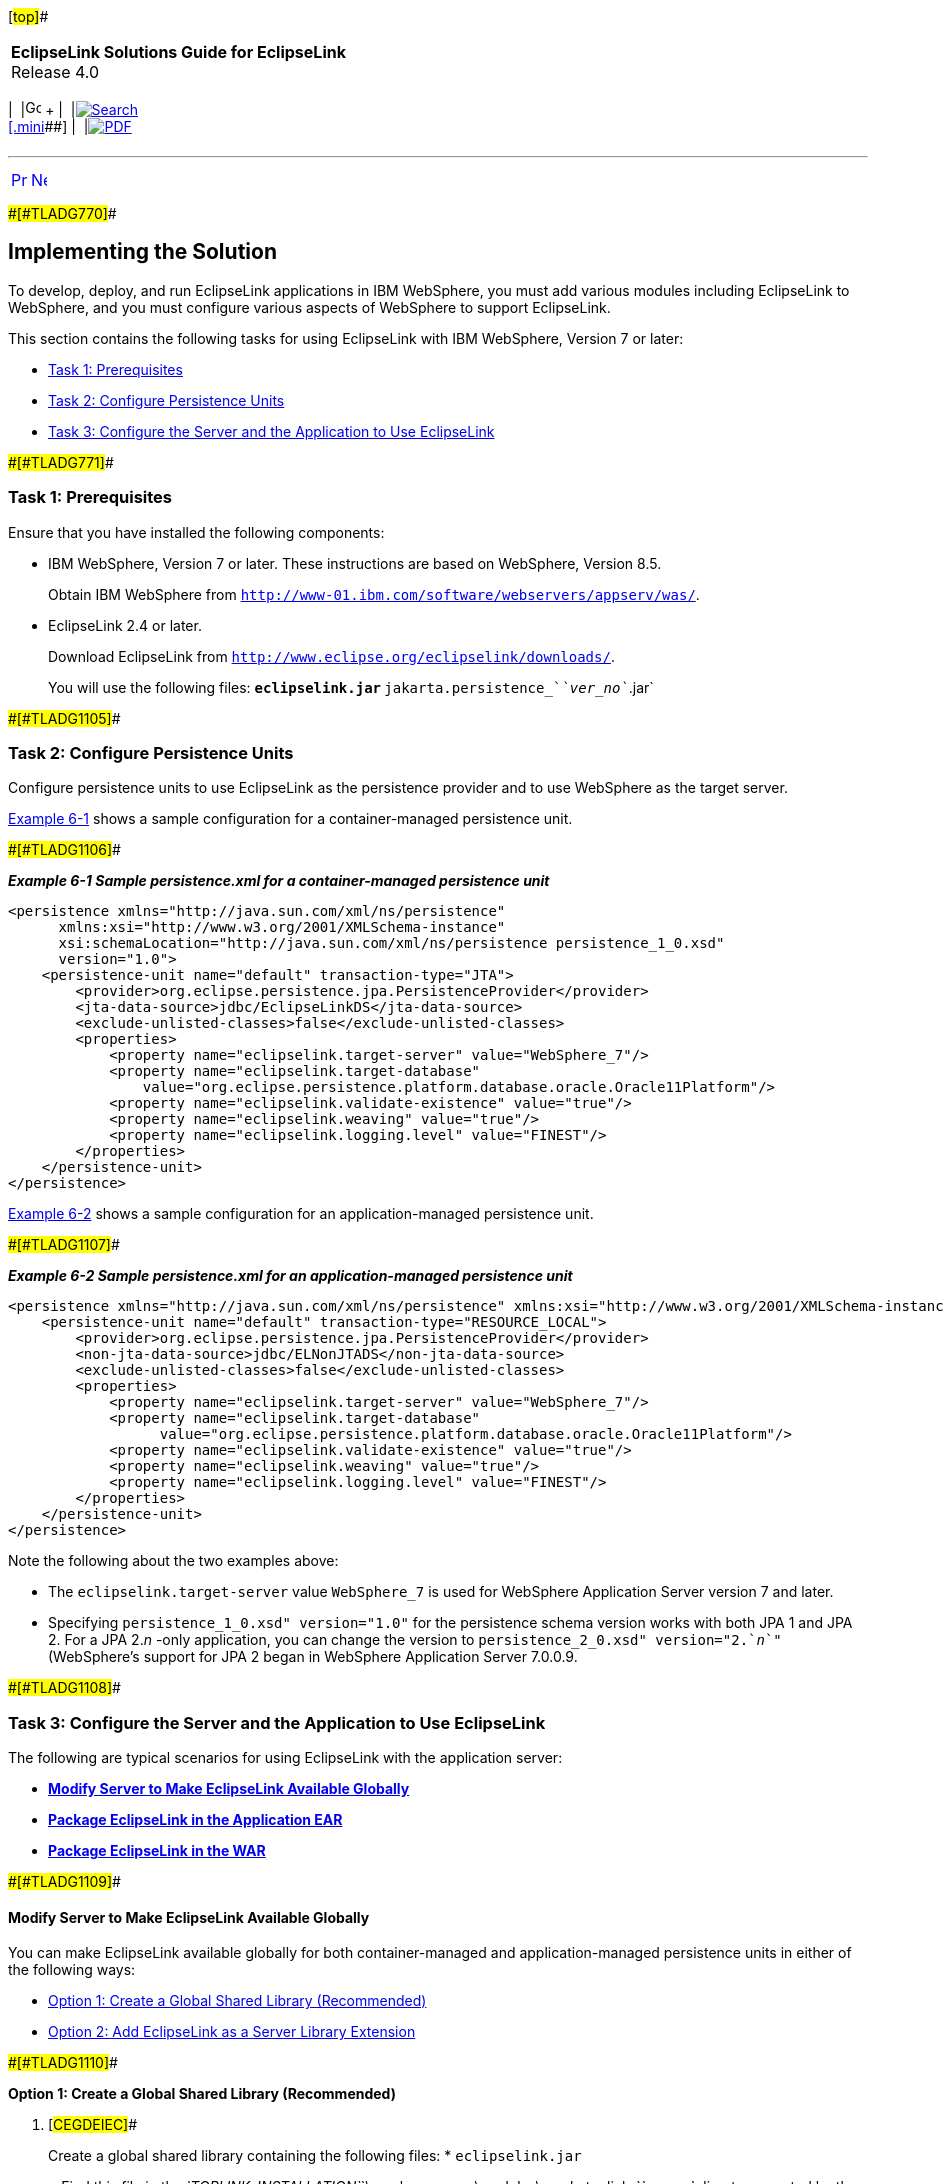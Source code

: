 [[cse]][#top]##

[width="100%",cols="<50%,>50%",]
|===
|*EclipseLink Solutions Guide for EclipseLink* +
Release 4.0 a|
[width="99%",cols="20%,^16%,16%,^16%,16%,^16%",]
|===
|  |image:../../dcommon/images/contents.png[Go To Table Of
Contents,width=16,height=16] + | 
|link:../../[image:../../dcommon/images/search.png[Search] +
[.mini]##] | 
|link:../eclipselink_otlcg.pdf[image:../../dcommon/images/pdf_icon.png[PDF]]
|===

|===

'''''

[cols="^,^,",]
|===
|link:websphere001.htm[image:../../dcommon/images/larrow.png[Previous,width=16,height=16]]
|link:websphere003.htm[image:../../dcommon/images/rarrow.png[Next,width=16,height=16]]
| 
|===

[#A1584318]####[#TLADG770]####

== Implementing the Solution

To develop, deploy, and run EclipseLink applications in IBM WebSphere,
you must add various modules including EclipseLink to WebSphere, and you
must configure various aspects of WebSphere to support EclipseLink.

This section contains the following tasks for using EclipseLink with IBM
WebSphere, Version 7 or later:

* link:#CFHIHHBB[Task 1: Prerequisites]
* link:#CEGCHAJB[Task 2: Configure Persistence Units]
* link:#CEGCGFJB[Task 3: Configure the Server and the Application to Use
EclipseLink]

[#CFHIHHBB]####[#TLADG771]####

=== Task 1: Prerequisites

Ensure that you have installed the following components:

* IBM WebSphere, Version 7 or later. These instructions are based on
WebSphere, Version 8.5.
+
Obtain IBM WebSphere from
`http://www-01.ibm.com/software/webservers/appserv/was/`.
* EclipseLink 2.4 or later.
+
Download EclipseLink from
`http://www.eclipse.org/eclipselink/downloads/`.
+
You will use the following files:
** `eclipselink.jar`
** `jakarta.persistence_`__`ver_no`__`.jar`

[#CEGCHAJB]####[#TLADG1105]####

=== Task 2: Configure Persistence Units

Configure persistence units to use EclipseLink as the persistence
provider and to use WebSphere as the target server.

link:#CEGCBJCA[Example 6-1] shows a sample configuration for a
container-managed persistence unit.

[#CEGCBJCA]####[#TLADG1106]####

*_Example 6-1 Sample persistence.xml for a container-managed persistence
unit_*

[source,oac_no_warn]
----
<persistence xmlns="http://java.sun.com/xml/ns/persistence" 
      xmlns:xsi="http://www.w3.org/2001/XMLSchema-instance" 
      xsi:schemaLocation="http://java.sun.com/xml/ns/persistence persistence_1_0.xsd"
      version="1.0">
    <persistence-unit name="default" transaction-type="JTA">
        <provider>org.eclipse.persistence.jpa.PersistenceProvider</provider>
        <jta-data-source>jdbc/EclipseLinkDS</jta-data-source>
        <exclude-unlisted-classes>false</exclude-unlisted-classes>
        <properties>
            <property name="eclipselink.target-server" value="WebSphere_7"/>
            <property name="eclipselink.target-database"
                value="org.eclipse.persistence.platform.database.oracle.Oracle11Platform"/>
            <property name="eclipselink.validate-existence" value="true"/>
            <property name="eclipselink.weaving" value="true"/>
            <property name="eclipselink.logging.level" value="FINEST"/>
        </properties>
    </persistence-unit>
</persistence>
----

link:#CEGBBBJE[Example 6-2] shows a sample configuration for an
application-managed persistence unit.

[#CEGBBBJE]####[#TLADG1107]####

*_Example 6-2 Sample persistence.xml for an application-managed
persistence unit_*

[source,oac_no_warn]
----
<persistence xmlns="http://java.sun.com/xml/ns/persistence" xmlns:xsi="http://www.w3.org/2001/XMLSchema-instance" xsi:schemaLocation="http://java.sun.com/xml/ns/persistence persistence_1_0.xsd" version="1.0">
    <persistence-unit name="default" transaction-type="RESOURCE_LOCAL">
        <provider>org.eclipse.persistence.jpa.PersistenceProvider</provider>
        <non-jta-data-source>jdbc/ELNonJTADS</non-jta-data-source>
        <exclude-unlisted-classes>false</exclude-unlisted-classes>
        <properties>
            <property name="eclipselink.target-server" value="WebSphere_7"/>
            <property name="eclipselink.target-database" 
                  value="org.eclipse.persistence.platform.database.oracle.Oracle11Platform"/>
            <property name="eclipselink.validate-existence" value="true"/>
            <property name="eclipselink.weaving" value="true"/>
            <property name="eclipselink.logging.level" value="FINEST"/>
        </properties>
    </persistence-unit>
</persistence>
----

Note the following about the two examples above:

* The `eclipselink.target-server` value `WebSphere_7` is used for
WebSphere Application Server version 7 and later.
* Specifying `persistence_1_0.xsd" version="1.0"` for the persistence
schema version works with both JPA 1 and JPA 2. For a JPA 2._n_ -only
application, you can change the version to
`persistence_2_0.xsd" version="2.`__n__`"` (WebSphere's support for JPA
2 began in WebSphere Application Server 7.0.0.9.

[#CEGCGFJB]####[#TLADG1108]####

=== Task 3: Configure the Server and the Application to Use EclipseLink

The following are typical scenarios for using EclipseLink with the
application server:

* link:#CEGFHBBI[*Modify Server to Make EclipseLink Available Globally*]
* link:#CEGFFJEA[*Package EclipseLink in the Application EAR*]
* link:#CEGJBCHB[*Package EclipseLink in the WAR*]

[#CEGFHBBI]####[#TLADG1109]####

==== Modify Server to Make EclipseLink Available Globally

You can make EclipseLink available globally for both container-managed
and application-managed persistence units in either of the following
ways:

* link:#CEGGAEGJ[Option 1: Create a Global Shared Library (Recommended)]
* link:#CEGGCCFC[Option 2: Add EclipseLink as a Server Library
Extension]

[#CEGGAEGJ]####[#TLADG1110]####

*Option 1: Create a Global Shared Library (Recommended)*

. [#CEGDEIEC]##
+
Create a global shared library containing the following files:
* `eclipselink.jar`
+
Find this file in the
__`TOPLINK_INSTALLATION`__`\oracle_common\modules\oracle.toplink_`_`ver_no`_
directory created by the EclipseLink quick installer.
* `xmlparserv2.jar`
+
Find this file in the __`TOPLINK_INSTALLATION`__`\toplink\modules`
directory created by the s quick installer.
* If you use Oracle Database features such as `NCHAR`, `XMLTYPE`, and
`MDSYS.SDO_GEOMETRY` with JPA, you must also include `xdb.jar` and
`sdoapi.jar` in the shared library. Those files are available in your
Oracle Database distribution.
+
See the WebSphere documentation for instructions on how to use WebSphere
to facilitate the creation of shared libraries.
. Associate the shared library with the application.
+
See the WebSphere documentation for instructions on how to use WebSphere
to associate the shared library with an application.

[#CEGGCCFC]####[#TLADG1111]####

*Option 2: Add EclipseLink as a Server Library Extension*

To add EclipseLink as a server library extension, copy `eclipselink.jar`
and the other JAR file(s) listed in Option 1, above, to the
__`WAS_HOME`__`\lib\ext` directory.

[#CEGFFJEA]####[#TLADG1112]####

==== Package EclipseLink in the Application EAR

You can also implement container-managed persistence by adding
`eclipselink.jar` in the application EAR, without making any
modifications to the server configuration. In this case, the persistence
unit is managed by `@PersistenceContext` entity manager proxy injection
on a stateless session bean. The following instructions show a example
of this approach.

. Add `eclipselink.jar` to the application EAR in the following
location:
+
__`EAR_archive`__`/APP-INF/lib/`
. Add the path to the `eclipselink.jar` to the
__`ejbModule`__`/META-INF/MANIFEST.MF` file(s) in your EJB JAR(s), as
shown below:
+
[source,oac_no_warn]
----
Manifest-Version: 1.0
Class-Path: APP-INF/lib/eclipselink.jar
----
+
This is the manifest at the root of the entities' location, in this case
as part of the `ejb.jar.`
. Configure the class loader to load the classes with the application
class loader first.
. Deploy and start the application. See the IBM WebSphere documentation
for instructions.

[#CEGJBCHB]####[#TLADG1113]####

==== Package EclipseLink in the WAR

If you do not or cannot implement container-managed persistence, as
described in the previous two scenarios, you can create an application
managed entity manager. In this case, all library configuration and
classloader scope changes must be done inside the EAR itself.

. Add `eclipselink.jar` and `jakarta.persistence_`__`ver_no`__`.jar` to
the web application archive (WAR) file in the following location:
+
__`WAR_archive`__`/WEB-INF/lib/`
. Configure the class loader order for your application to load the
classes with the application class loader first. See the WebSphere
documentation for instructions on setting class loader order using the
Administrative console.
. Deploy and start the application. See the IBM WebSphere documentation
for instructions.

'''''

[width="66%",cols="50%,^,>50%",]
|===
a|
[width="96%",cols=",^50%,^50%",]
|===
| 
|link:websphere001.htm[image:../../dcommon/images/larrow.png[Previous,width=16,height=16]]
|link:websphere003.htm[image:../../dcommon/images/rarrow.png[Next,width=16,height=16]]
|===

|http://www.eclipse.org/eclipselink/[image:../../dcommon/images/ellogo.png[EclipseLink,width=150]] +
Copyright © 2014, Oracle and/or its affiliates. All rights reserved.
link:../../dcommon/html/cpyr.htm[ +
] a|
[width="99%",cols="20%,^16%,16%,^16%,16%,^16%",]
|===
|  |image:../../dcommon/images/contents.png[Go To Table Of
Contents,width=16,height=16] + | 
|link:../../[image:../../dcommon/images/search.png[Search] +
[.mini]##] | 
|link:../eclipselink_otlcg.pdf[image:../../dcommon/images/pdf_icon.png[PDF]]
|===

|===

[[copyright]]
Copyright © 2014 by The Eclipse Foundation under the
http://www.eclipse.org/org/documents/epl-v10.php[Eclipse Public License
(EPL)] +
